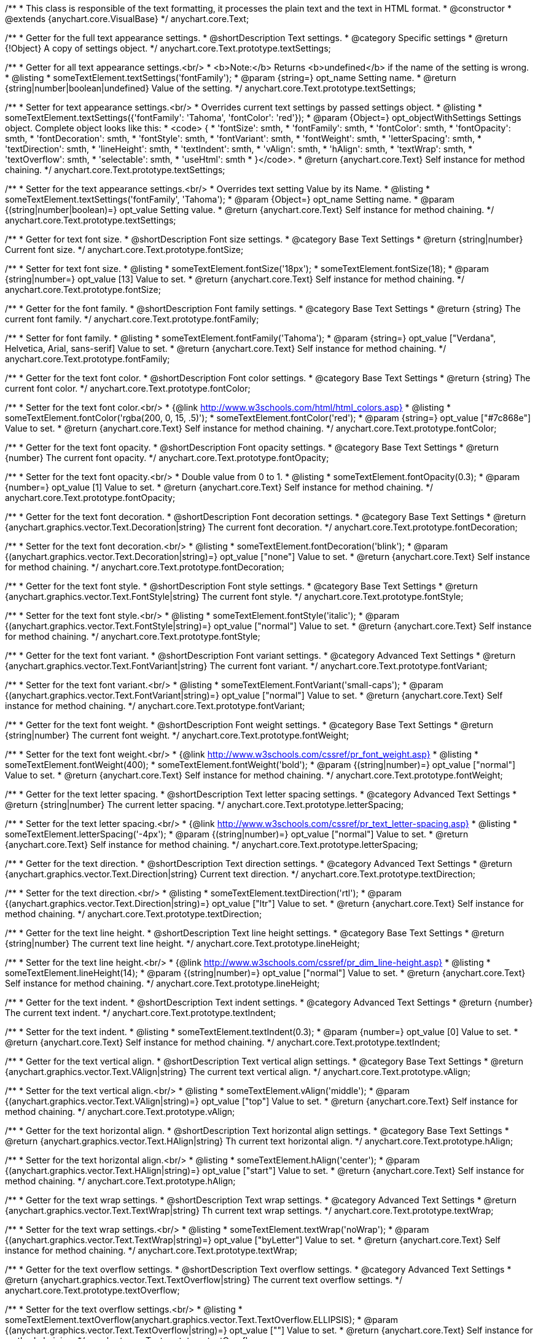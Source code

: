 /**
 * This class is responsible of the text formatting, it processes the plain text and the text in HTML format.
 * @constructor
 * @extends {anychart.core.VisualBase}
 */
anychart.core.Text;

/**
 * Getter for the full text appearance settings.
 * @shortDescription Text settings.
 * @category Specific settings
 * @return {!Object} A copy of settings object.
 */
anychart.core.Text.prototype.textSettings;

/**
 * Getter for all text appearance settings.<br/>
 * <b>Note:</b> Returns <b>undefined</b> if the name of the setting is wrong.
 * @listing
 * someTextElement.textSettings('fontFamily');
 * @param {string=} opt_name Setting name.
 * @return {string|number|boolean|undefined} Value of the setting.
 */
anychart.core.Text.prototype.textSettings;

/**
 * Setter for text appearance settings.<br/>
 * Overrides current text settings by passed settings object.
 * @listing
 * someTextElement.textSettings({'fontFamily': 'Tahoma', 'fontColor': 'red'});
 * @param {Object=} opt_objectWithSettings Settings object. Complete object looks like this:
 * <code>   {
 *      'fontSize': smth,
 *      'fontFamily': smth,
 *      'fontColor': smth,
 *      'fontOpacity': smth,
 *      'fontDecoration': smth,
 *      'fontStyle': smth,
 *      'fontVariant': smth,
 *      'fontWeight': smth,
 *      'letterSpacing': smth,
 *      'textDirection': smth,
 *      'lineHeight': smth,
 *      'textIndent': smth,
 *      'vAlign': smth,
 *      'hAlign': smth,
 *      'textWrap': smth,
 *      'textOverflow': smth,
 *      'selectable': smth,
 *      'useHtml': smth
 *    }</code>.
 * @return {anychart.core.Text} Self instance for method chaining.
 */
anychart.core.Text.prototype.textSettings;

/**
 * Setter for the text appearance settings.<br/>
 * Overrides text setting Value by its Name.
 * @listing
 * someTextElement.textSettings('fontFamily', 'Tahoma');
 * @param {Object=} opt_name Setting name.
 * @param {(string|number|boolean)=} opt_value Setting value.
 * @return {anychart.core.Text} Self instance for method chaining.
 */
anychart.core.Text.prototype.textSettings;

/**
 * Getter for text font size.
 * @shortDescription Font size settings.
 * @category Base Text Settings
 * @return {string|number} Current font size.
 */
anychart.core.Text.prototype.fontSize;

/**
 * Setter for text font size.
 * @listing
 * someTextElement.fontSize('18px');
 * someTextElement.fontSize(18);
 * @param {string|number=} opt_value [13] Value to set.
 * @return {anychart.core.Text} Self instance for method chaining.
 */
anychart.core.Text.prototype.fontSize;

/**
 * Getter for the font family.
 * @shortDescription Font family settings.
 * @category Base Text Settings
 * @return {string} The current font family.
 */
anychart.core.Text.prototype.fontFamily;

/**
 * Setter for font family.
 * @listing
 * someTextElement.fontFamily('Tahoma');
 * @param {string=} opt_value ["Verdana", Helvetica, Arial, sans-serif] Value to set.
 * @return {anychart.core.Text} Self instance for method chaining.
 */
anychart.core.Text.prototype.fontFamily;

/**
 * Getter for the text font color.
 * @shortDescription Font color settings.
 * @category Base Text Settings
 * @return {string} The current font color.
 */
anychart.core.Text.prototype.fontColor;

/**
 * Setter for the text font color.<br/>
 * {@link http://www.w3schools.com/html/html_colors.asp}
 * @listing
 * someTextElement.fontColor('rgba(200, 0, 15, .5)');
 * someTextElement.fontColor('red');
 * @param {string=} opt_value ["#7c868e"] Value to set.
 * @return {anychart.core.Text} Self instance for method chaining.
 */
anychart.core.Text.prototype.fontColor;

/**
 * Getter for the text font opacity.
 * @shortDescription Font opacity settings.
 * @category Base Text Settings
 * @return {number} The current font opacity.
 */
anychart.core.Text.prototype.fontOpacity;

/**
 * Setter for the text font opacity.<br/>
 * Double value from 0 to 1.
 * @listing
 * someTextElement.fontOpacity(0.3);
 * @param {number=} opt_value [1] Value to set.
 * @return {anychart.core.Text} Self instance for method chaining.
 */
anychart.core.Text.prototype.fontOpacity;

/**
 * Getter for the text font decoration.
 * @shortDescription Font decoration settings.
 * @category Base Text Settings
 * @return {anychart.graphics.vector.Text.Decoration|string} The current font decoration.
 */
anychart.core.Text.prototype.fontDecoration;

/**
 * Setter for the text font decoration.<br/>
 * @listing
 * someTextElement.fontDecoration('blink');
 * @param {(anychart.graphics.vector.Text.Decoration|string)=} opt_value ["none"] Value to set.
 * @return {anychart.core.Text} Self instance for method chaining.
 */
anychart.core.Text.prototype.fontDecoration;

/**
 * Getter for the text font style.
 * @shortDescription Font style settings.
 * @category Base Text Settings
 * @return {anychart.graphics.vector.Text.FontStyle|string} The current font style.
 */
anychart.core.Text.prototype.fontStyle;

/**
 * Setter for the text font style.<br/>
 * @listing
 * someTextElement.fontStyle('italic');
 * @param {(anychart.graphics.vector.Text.FontStyle|string)=} opt_value ["normal"] Value to set.
 * @return {anychart.core.Text} Self instance for method chaining.
 */
anychart.core.Text.prototype.fontStyle;

/**
 * Getter for the text font variant.
 * @shortDescription Font variant settings.
 * @category Advanced Text Settings
 * @return {anychart.graphics.vector.Text.FontVariant|string} The current font variant.
 */
anychart.core.Text.prototype.fontVariant;

/**
 * Setter for the text font variant.<br/>
 * @listing
 * someTextElement.FontVariant('small-caps');
 * @param {(anychart.graphics.vector.Text.FontVariant|string)=} opt_value ["normal"] Value to set.
 * @return {anychart.core.Text} Self instance for method chaining.
 */
anychart.core.Text.prototype.fontVariant;

/**
 * Getter for the text font weight.
 * @shortDescription Font weight settings.
 * @category Base Text Settings
 * @return {string|number} The current font weight.
 */
anychart.core.Text.prototype.fontWeight;

/**
 * Setter for the text font weight.<br/>
 * {@link http://www.w3schools.com/cssref/pr_font_weight.asp}
 * @listing
 * someTextElement.fontWeight(400);
 * someTextElement.fontWeight('bold');
 * @param {(string|number)=} opt_value ["normal"] Value to set.
 * @return {anychart.core.Text} Self instance for method chaining.
 */
anychart.core.Text.prototype.fontWeight;

/**
 * Getter for the text letter spacing.
 * @shortDescription Text letter spacing settings.
 * @category Advanced Text Settings
 * @return {string|number} The current letter spacing.
 */
anychart.core.Text.prototype.letterSpacing;

/**
 * Setter for the text letter spacing.<br/>
 * {@link http://www.w3schools.com/cssref/pr_text_letter-spacing.asp}
 * @listing
 * someTextElement.letterSpacing('-4px');
 * @param {(string|number)=} opt_value ["normal"] Value to set.
 * @return {anychart.core.Text} Self instance for method chaining.
 */
anychart.core.Text.prototype.letterSpacing;

/**
 * Getter for the text direction.
 * @shortDescription Text direction settings.
 * @category Advanced Text Settings
 * @return {anychart.graphics.vector.Text.Direction|string} Current text direction.
 */
anychart.core.Text.prototype.textDirection;

/**
 * Setter for the text direction.<br/>
 * @listing
 * someTextElement.textDirection('rtl');
 * @param {(anychart.graphics.vector.Text.Direction|string)=} opt_value ["ltr"] Value to set.
 * @return {anychart.core.Text} Self instance for method chaining.
 */
anychart.core.Text.prototype.textDirection;

/**
 * Getter for the text line height.
 * @shortDescription Text line height settings.
 * @category Base Text Settings
 * @return {string|number} The current text line height.
 */
anychart.core.Text.prototype.lineHeight;

/**
 * Setter for the text line height.<br/>
 * {@link http://www.w3schools.com/cssref/pr_dim_line-height.asp}
 * @listing
 * someTextElement.lineHeight(14);
 * @param {(string|number)=} opt_value ["normal"] Value to set.
 * @return {anychart.core.Text} Self instance for method chaining.
 */
anychart.core.Text.prototype.lineHeight;

/**
 * Getter for the text indent.
 * @shortDescription Text indent settings.
 * @category Advanced Text Settings
 * @return {number} The current text indent.
 */
anychart.core.Text.prototype.textIndent;

/**
 * Setter for the text indent.
 * @listing
 * someTextElement.textIndent(0.3);
 * @param {number=} opt_value [0] Value to set.
 * @return {anychart.core.Text} Self instance for method chaining.
 */
anychart.core.Text.prototype.textIndent;

/**
 * Getter for the text vertical align.
 * @shortDescription Text vertical align settings.
 * @category Base Text Settings
 * @return {anychart.graphics.vector.Text.VAlign|string} The current text vertical align.
 */
anychart.core.Text.prototype.vAlign;

/**
 * Setter for the text vertical align.<br/>
 * @listing
 * someTextElement.vAlign('middle');
 * @param {(anychart.graphics.vector.Text.VAlign|string)=} opt_value ["top"] Value to set.
 * @return {anychart.core.Text} Self instance for method chaining.
 */
anychart.core.Text.prototype.vAlign;

/**
 * Getter for the text horizontal align.
 * @shortDescription Text horizontal align settings.
 * @category Base Text Settings
 * @return {anychart.graphics.vector.Text.HAlign|string} Th current text horizontal align.
 */
anychart.core.Text.prototype.hAlign;

/**
 * Setter for the text horizontal align.<br/>
 * @listing
 * someTextElement.hAlign('center');
 * @param {(anychart.graphics.vector.Text.HAlign|string)=} opt_value ["start"] Value to set.
 * @return {anychart.core.Text} Self instance for method chaining.
 */
anychart.core.Text.prototype.hAlign;

/**
 * Getter for the text wrap settings.
 * @shortDescription Text wrap settings.
 * @category Advanced Text Settings
 * @return {anychart.graphics.vector.Text.TextWrap|string} Th current text wrap settings.
 */
anychart.core.Text.prototype.textWrap;

/**
 * Setter for the text wrap settings.<br/>
 * @listing
 * someTextElement.textWrap('noWrap');
 * @param {(anychart.graphics.vector.Text.TextWrap|string)=} opt_value ["byLetter"] Value to set.
 * @return {anychart.core.Text} Self instance for method chaining.
 */
anychart.core.Text.prototype.textWrap;

/**
 * Getter for the text overflow settings.
 * @shortDescription Text overflow settings.
 * @category Advanced Text Settings
 * @return {anychart.graphics.vector.Text.TextOverflow|string} The current text overflow settings.
 */
anychart.core.Text.prototype.textOverflow;

/**
 * Setter for the text overflow settings.<br/>
 * @listing
 * someTextElement.textOverflow(anychart.graphics.vector.Text.TextOverflow.ELLIPSIS);
 * @param {(anychart.graphics.vector.Text.TextOverflow|string)=} opt_value [""] Value to set.
 * @return {anychart.core.Text} Self instance for method chaining.
 */
anychart.core.Text.prototype.textOverflow;

/**
 * Getter for the text selectable option.
 * @shortDescription Text selectable option.
 * @category Interactivity
 * @return {boolean} The current text selectable option.
 */
anychart.core.Text.prototype.selectable;

/**
 * Setter for the text selectable.<br/>
 * This options defines whether the text can be selected. If set to <b>false</b> one can't select the text.
 * @listing
 * someTextElement.selectable(true);
 * @param {boolean=} opt_value [false] Value to set.
 * @return {anychart.core.Text} Self instance for method chaining.
 */
anychart.core.Text.prototype.selectable;


//----------------------------------------------------------------------------------------------------------------------
//
//  anychart.core.Text.prototype.disablePointerEvents
//
//----------------------------------------------------------------------------------------------------------------------

/**
 * Getter for the current pointer events.
 * @category Events
 * @example anychart.core.Text.disablePointerEvents_get
 * @return {boolean} Flag of the current state.
 */
anychart.core.Text.prototype.disablePointerEvents;

/**
 * Setter for the pointer events.
 * @example anychart.core.Text.disablePointerEvents_set
 * @param {boolean=} opt_value [false] Value to set.
 * @return {anychart.core.Text} Self instance for method chaining.
 */
anychart.core.Text.prototype.disablePointerEvents;

/**
 * Getter for the useHTML flag.
 * @shortDescription Text useHtml settings.
 * @category Advanced Text Settings
 * @return {boolean} The current value of useHTML flag.
 */
anychart.core.Text.prototype.useHtml;

/**
 * Setter for flag useHTML.<br/>
 * This property defines whether HTML text should be parsed.
 * @listing
 * someTextElement.useHtml(true);
 * @param {boolean=} opt_value [false] Value to set.
 * @return {anychart.core.Text} Self instance for method chaining.
 */
anychart.core.Text.prototype.useHtml;

